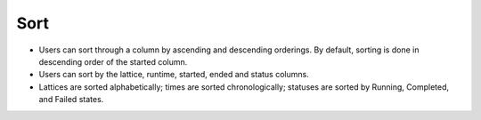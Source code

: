 =======
Sort
=======
.. image:: ../images/dispatchlist_sort.gif
   :align: center
   :width: 5000px

.. |ascending| image:: ../images/ascending_arrow.png
    :width: 20px

.. |descending| image:: ../images/descending_arrow.png
    :width: 20px

- Users can sort through a column by ascending |ascending| and descending |descending| orderings. By default, sorting is done in descending order of the started column.
- Users can sort by the lattice, runtime, started, ended and status columns.
- Lattices are sorted alphabetically; times are sorted chronologically; statuses are sorted by Running, Completed, and Failed states.
